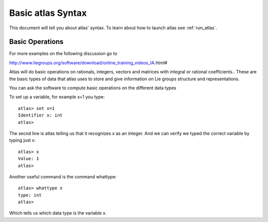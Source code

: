 Basic atlas Syntax
==================


This document will tell you about atlas' syntax. To learn about how to launch atlas see :ref:`run_atlas`.

Basic Operations
------------------

For more examples on the following discussion go to

http://www.liegroups.org/software/download/online_training_videos_IA.html#

Atlas will do basic operations on rationals, integers, vectors and matrices with integral or rational coefficients.. These are the basic types of data that atlas uses to store and give information on Lie groups structure and representations.

You can ask the software to compute basic operations on the different data types

To set up a variable, for example x=1 you type::

   atlas> set x=1
   Identifier x: int
   atlas>

The secnd line is atlas telling us that it recognizes x as an integer. And we c\
an verify we typed the correct variable by typing just x::

    atlas> x
    Value: 1
    atlas>

Another useful command is the command whattype::

        atlas> whattype x
        type: int
        atlas>

Which tells us which data type is the variable x.

